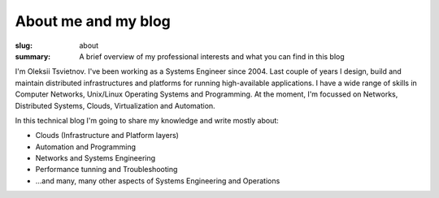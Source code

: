 About me and my blog
####################

:slug: about
:summary: A brief overview of my professional interests and what you can find in this blog

|avatara| 
I'm Oleksii Tsvietnov.
I've been working as a Systems Engineer since 2004. 
Last couple of years I design, build and maintain distributed infrastructures
and platforms for running high-available applications. I have a wide range
of skills in Computer Networks, Unix/Linux Operating Systems and Programming.
At the moment, I'm focussed on Networks, Distributed Systems, Clouds,
Virtualization and Automation.

In this technical blog I'm going to share my knowledge and write mostly about:

* Clouds (Infrastructure and Platform layers)
* Automation and Programming
* Networks and Systems Engineering
* Performance tunning and Troubleshooting
* ...and many, many other aspects of Systems Engineering and Operations

.. |avatara| image:: {static}/files/ava-2019.jpg
   :width: 16%
   :alt: avatara
   :class: img right
